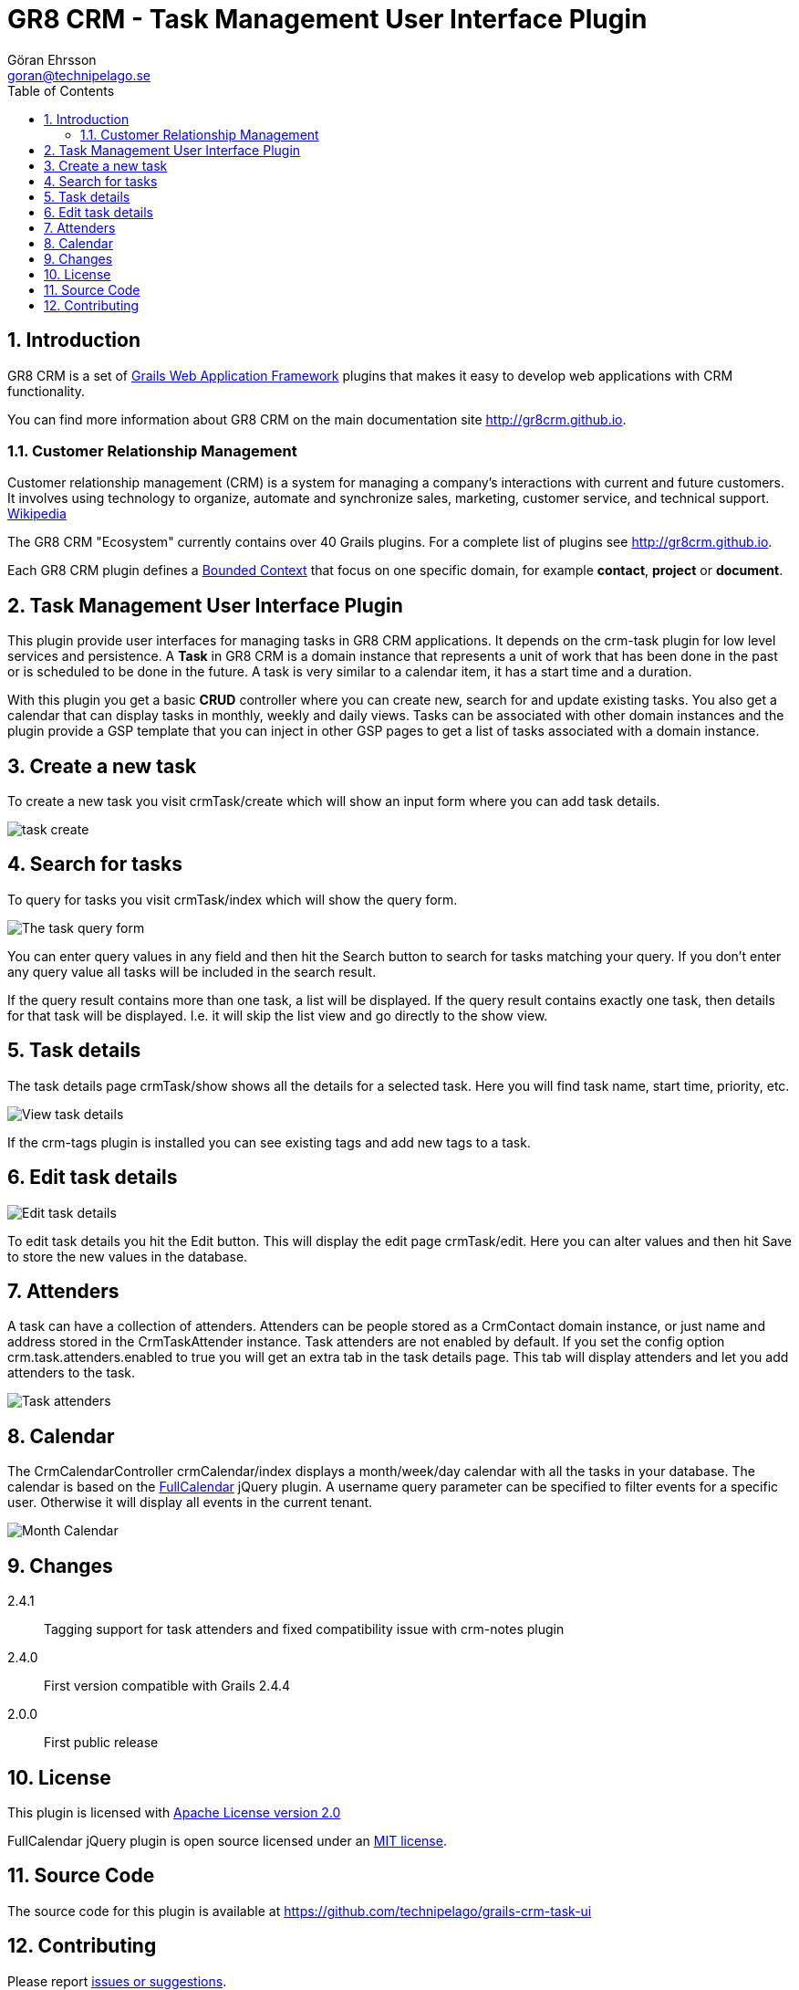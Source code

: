 = GR8 CRM - Task Management User Interface Plugin
Göran Ehrsson <goran@technipelago.se>
:description: Official documentation for the GR8 CRM Task Management User Interface Plugin
:keywords: groovy, grails, crm, gr8crm, documentation
:toc:
:numbered:
:icons: font
:imagesdir: ./images
:source-highlighter: prettify
:homepage: http://gr8crm.github.io
:gr8crm: GR8 CRM
:gr8source: https://github.com/technipelago/grails-crm-task-ui
:license: This plugin is licensed with http://www.apache.org/licenses/LICENSE-2.0.html[Apache License version 2.0]

== Introduction

{gr8crm} is a set of http://www.grails.org/[Grails Web Application Framework]
plugins that makes it easy to develop web applications with CRM functionality.

You can find more information about {gr8crm} on the main documentation site {homepage}.

=== Customer Relationship Management

Customer relationship management (CRM) is a system for managing a company’s interactions with current and future customers.
It involves using technology to organize, automate and synchronize sales, marketing, customer service, and technical support.
http://en.wikipedia.org/wiki/Customer_relationship_management[Wikipedia]

The {gr8crm} "Ecosystem" currently contains over 40 Grails plugins. For a complete list of plugins see {homepage}.

Each {gr8crm} plugin defines a http://martinfowler.com/bliki/BoundedContext.html[Bounded Context]
that focus on one specific domain, for example *contact*, *project* or *document*.

== Task Management User Interface Plugin

This plugin provide user interfaces for managing tasks in {gr8crm} applications. It depends on the +crm-task+ plugin for low level services and persistence.
A *Task* in {gr8crm} is a domain instance that represents a unit of work that has been done in the past or is scheduled to be done in the future.
A task is very similar to a calendar item, it has a start time and a duration.

With this plugin you get a basic *CRUD* controller where you can create new, search for and update existing tasks.
You also get a calendar that can display tasks in monthly, weekly and daily views.
Tasks can be associated with other domain instances and the plugin provide a GSP template that you can inject in other
GSP pages to get a list of tasks associated with a domain instance.

== Create a new task

To create a new task you visit +crmTask/create+ which will show an input form where you can add task details.

image::task-create.png[role="thumb"]

== Search for tasks

To query for tasks you visit +crmTask/index+ which will show the query form.

image::task-query.png[The task query form, role="thumb"]

You can enter query values in any field and then hit the +Search+ button to search for tasks matching your query.
If you don't enter any query value all tasks will be included in the search result.

If the query result contains more than one task, a list will be displayed. If the query result contains
exactly one task, then details for that task will be displayed.
I.e. it will skip the +list+ view and go directly to the +show+ view.

== Task details

The task details page +crmTask/show+ shows all the details for a selected task.
Here you will find task name, start time, priority, etc.

image::task-show.png[View task details, role="thumb"]

If the +crm-tags+ plugin is installed you can see existing tags and add new tags to a task.

== Edit task details

image::task-edit.png[Edit task details, role="thumb"]

To edit task details you hit the +Edit+ button. This will display the edit page +crmTask/edit+.
Here you can alter values and then hit +Save+ to store the new values in the database.

== Attenders

A task can have a collection of attenders. Attenders can be people stored as a +CrmContact+ domain instance,
or just name and address stored in the +CrmTaskAttender+ instance.
Task attenders are not enabled by default. If you set the config option +crm.task.attenders.enabled+ to +true+ you will
get an extra tab in the task details page. This tab will display attenders and let you add attenders to the task.

image::task-attenders.png[Task attenders, role="thumb"]

== Calendar

The CrmCalendarController +crmCalendar/index+ displays a month/week/day calendar with all the tasks in your database.
The calendar is based on the http://arshaw.com/fullcalendar/[FullCalendar^] jQuery plugin.
A +username+ query parameter can be specified to filter events for a specific user. Otherwise it will display
all events in the current tenant.

image::calendar-month.png[Month Calendar, role="thumb"]

== Changes

2.4.1:: Tagging support for task attenders and fixed compatibility issue with crm-notes plugin
2.4.0:: First version compatible with Grails 2.4.4
2.0.0:: First public release

== License

{license}

FullCalendar jQuery plugin is open source licensed under an http://arshaw.com/js/fullcalendar-2.0.2/license.txt[MIT license^].

== Source Code

The source code for this plugin is available at {gr8source}

== Contributing

Please report {gr8source}/issues[issues or suggestions].

Want to improve the plugin: Fork the {gr8source}[repository] and send a pull request.